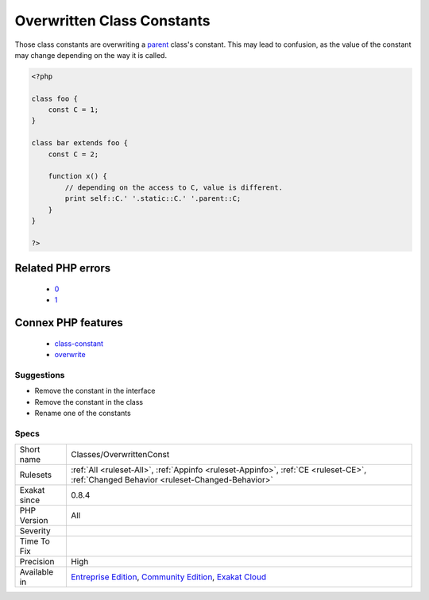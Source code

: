 .. _classes-overwrittenconst:

.. _overwritten-class-constants:

Overwritten Class Constants
+++++++++++++++++++++++++++

.. meta::
	:description:
		Overwritten Class Constants: Those class constants are overwriting  a parent class's constant.
	:twitter:card: summary_large_image
	:twitter:site: @exakat
	:twitter:title: Overwritten Class Constants
	:twitter:description: Overwritten Class Constants: Those class constants are overwriting  a parent class's constant
	:twitter:creator: @exakat
	:twitter:image:src: https://www.exakat.io/wp-content/uploads/2020/06/logo-exakat.png
	:og:image: https://www.exakat.io/wp-content/uploads/2020/06/logo-exakat.png
	:og:title: Overwritten Class Constants
	:og:type: article
	:og:description: Those class constants are overwriting  a parent class's constant
	:og:url: https://php-tips.readthedocs.io/en/latest/tips/Classes/OverwrittenConst.html
	:og:locale: en
Those class constants are overwriting  a `parent <https://www.php.net/manual/en/language.oop5.paamayim-nekudotayim.php>`_ class's constant. This may lead to confusion, as the value of the constant may change depending on the way it is called.

.. code-block:: php
   
   <?php
   
   class foo {
       const C = 1;
   }
   
   class bar extends foo {
       const C = 2;
       
       function x() {
           // depending on the access to C, value is different.
           print self::C.' '.static::C.' '.parent::C;
       }
   }
   
   ?>
Related PHP errors 
-------------------

  + `0 <https://php-errors.readthedocs.io/en/latest/messages/Cannot+inherit+previously-inherited+or+override+constant+A+from+interface+i.html>`_
  + `1 <https://php-errors.readthedocs.io/en/latest/messages/%25s+%25s+inherits+both+%25s%3A%3A%25s+and+%25s%3A%3A%25s.html>`_



Connex PHP features
-------------------

  + `class-constant <https://php-dictionary.readthedocs.io/en/latest/dictionary/class-constant.ini.html>`_
  + `overwrite <https://php-dictionary.readthedocs.io/en/latest/dictionary/overwrite.ini.html>`_


Suggestions
___________

* Remove the constant in the interface
* Remove the constant in the class
* Rename one of the constants




Specs
_____

+--------------+-----------------------------------------------------------------------------------------------------------------------------------------------------------------------------------------+
| Short name   | Classes/OverwrittenConst                                                                                                                                                                |
+--------------+-----------------------------------------------------------------------------------------------------------------------------------------------------------------------------------------+
| Rulesets     | :ref:`All <ruleset-All>`, :ref:`Appinfo <ruleset-Appinfo>`, :ref:`CE <ruleset-CE>`, :ref:`Changed Behavior <ruleset-Changed-Behavior>`                                                  |
+--------------+-----------------------------------------------------------------------------------------------------------------------------------------------------------------------------------------+
| Exakat since | 0.8.4                                                                                                                                                                                   |
+--------------+-----------------------------------------------------------------------------------------------------------------------------------------------------------------------------------------+
| PHP Version  | All                                                                                                                                                                                     |
+--------------+-----------------------------------------------------------------------------------------------------------------------------------------------------------------------------------------+
| Severity     |                                                                                                                                                                                         |
+--------------+-----------------------------------------------------------------------------------------------------------------------------------------------------------------------------------------+
| Time To Fix  |                                                                                                                                                                                         |
+--------------+-----------------------------------------------------------------------------------------------------------------------------------------------------------------------------------------+
| Precision    | High                                                                                                                                                                                    |
+--------------+-----------------------------------------------------------------------------------------------------------------------------------------------------------------------------------------+
| Available in | `Entreprise Edition <https://www.exakat.io/entreprise-edition>`_, `Community Edition <https://www.exakat.io/community-edition>`_, `Exakat Cloud <https://www.exakat.io/exakat-cloud/>`_ |
+--------------+-----------------------------------------------------------------------------------------------------------------------------------------------------------------------------------------+


